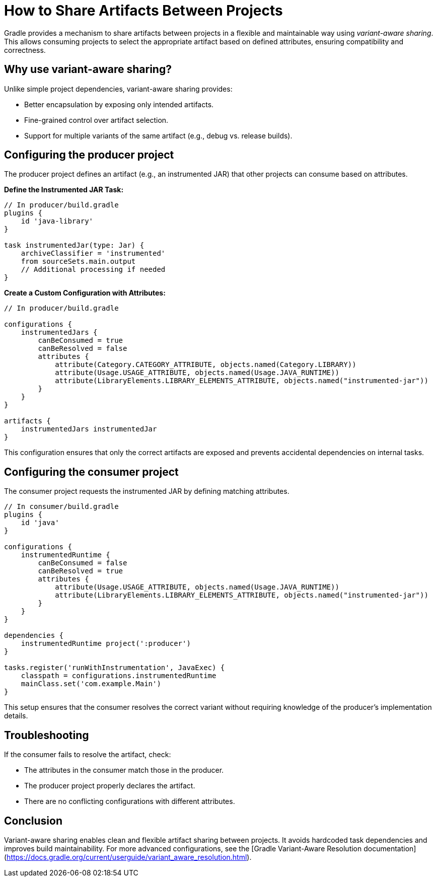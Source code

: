 // Copyright 2025 Gradle and contributors.
//
// Licensed under the Creative Commons Attribution-Noncommercial-ShareAlike 4.0 International License.
// You may not use this file except in compliance with the License.
// You may obtain a copy of the License at
//
//      https://creativecommons.org/licenses/by-nc-sa/4.0/
//
// Unless required by applicable law or agreed to in writing, software
// distributed under the License is distributed on an "AS IS" BASIS,
// WITHOUT WARRANTIES OR CONDITIONS OF ANY KIND, either express or implied.
// See the License for the specific language governing permissions and
// limitations under the License.

[[variant-aware-sharing]]
= How to Share Artifacts Between Projects

Gradle provides a mechanism to share artifacts between projects in a flexible and maintainable way using _variant-aware sharing_. This allows consuming projects to select the appropriate artifact based on defined attributes, ensuring compatibility and correctness.

[[sec:why-variant-aware-sharing]]
== Why use variant-aware sharing?

Unlike simple project dependencies, variant-aware sharing provides:

- Better encapsulation by exposing only intended artifacts.
- Fine-grained control over artifact selection.
- Support for multiple variants of the same artifact (e.g., debug vs. release builds).

[[sec:setup-producer]]
== Configuring the producer project

The producer project defines an artifact (e.g., an instrumented JAR) that other projects can consume based on attributes.

**Define the Instrumented JAR Task:**

[source,groovy]
----
// In producer/build.gradle
plugins {
    id 'java-library'
}

task instrumentedJar(type: Jar) {
    archiveClassifier = 'instrumented'
    from sourceSets.main.output
    // Additional processing if needed
}
----

**Create a Custom Configuration with Attributes:**

[source,groovy]
----
// In producer/build.gradle

configurations {
    instrumentedJars {
        canBeConsumed = true
        canBeResolved = false
        attributes {
            attribute(Category.CATEGORY_ATTRIBUTE, objects.named(Category.LIBRARY))
            attribute(Usage.USAGE_ATTRIBUTE, objects.named(Usage.JAVA_RUNTIME))
            attribute(LibraryElements.LIBRARY_ELEMENTS_ATTRIBUTE, objects.named("instrumented-jar"))
        }
    }
}

artifacts {
    instrumentedJars instrumentedJar
}
----

This configuration ensures that only the correct artifacts are exposed and prevents accidental dependencies on internal tasks.

[[sec:setup-consumer]]
== Configuring the consumer project

The consumer project requests the instrumented JAR by defining matching attributes.

[source,groovy]
----
// In consumer/build.gradle
plugins {
    id 'java'
}

configurations {
    instrumentedRuntime {
        canBeConsumed = false
        canBeResolved = true
        attributes {
            attribute(Usage.USAGE_ATTRIBUTE, objects.named(Usage.JAVA_RUNTIME))
            attribute(LibraryElements.LIBRARY_ELEMENTS_ATTRIBUTE, objects.named("instrumented-jar"))
        }
    }
}

dependencies {
    instrumentedRuntime project(':producer')
}

tasks.register('runWithInstrumentation', JavaExec) {
    classpath = configurations.instrumentedRuntime
    mainClass.set('com.example.Main')
}
----

This setup ensures that the consumer resolves the correct variant without requiring knowledge of the producer’s implementation details.

[[sec:troubleshooting]]
== Troubleshooting

If the consumer fails to resolve the artifact, check:

- The attributes in the consumer match those in the producer.
- The producer project properly declares the artifact.
- There are no conflicting configurations with different attributes.

[[sec:conclusion]]
== Conclusion

Variant-aware sharing enables clean and flexible artifact sharing between projects. It avoids hardcoded task dependencies and improves build maintainability. For more advanced configurations, see the [Gradle Variant-Aware Resolution documentation](https://docs.gradle.org/current/userguide/variant_aware_resolution.html).

